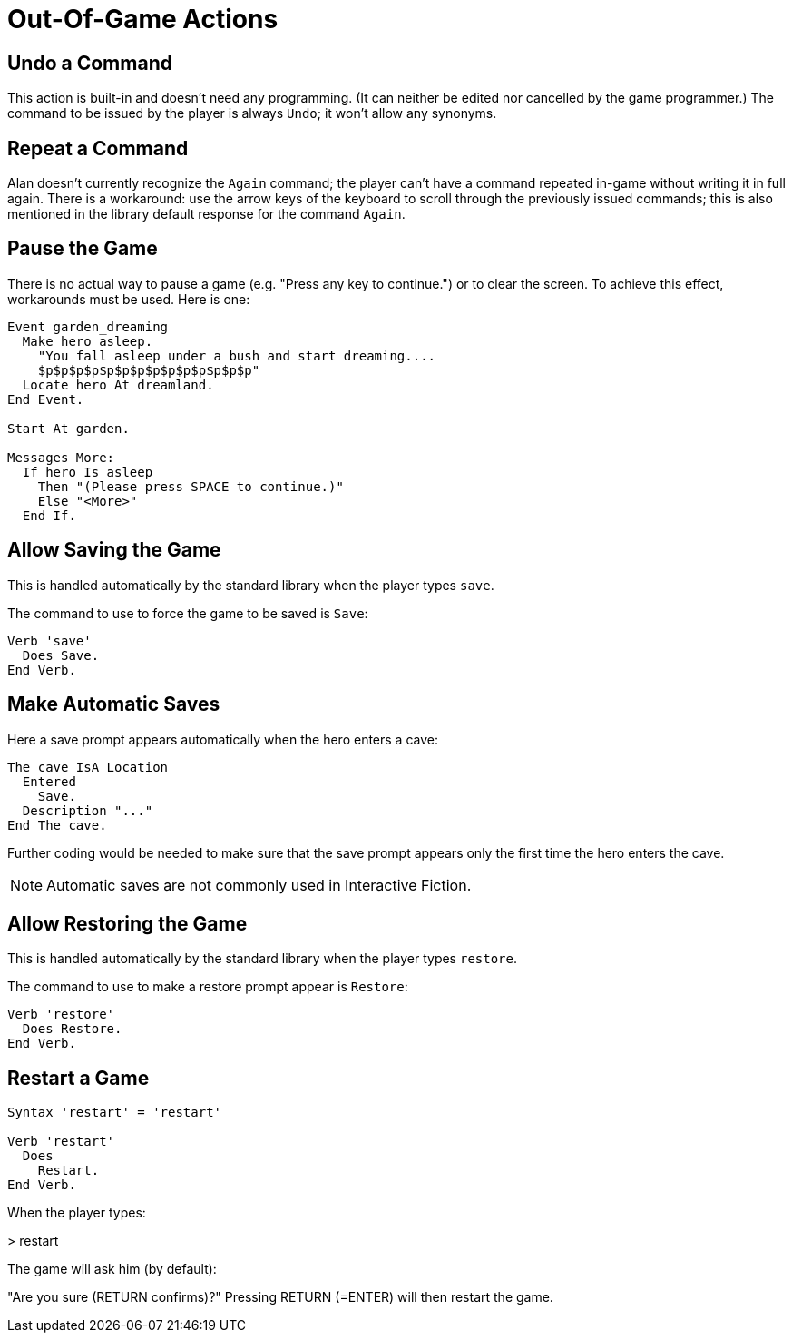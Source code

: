 // *****************************************************************************
// *                                                                           *
// *                          19. Out-Of-Game Actions                          *
// *                                                                           *
// *****************************************************************************

= Out-Of-Game Actions

== Undo a Command

This action is built-in and doesn't need any programming. (It can neither be edited nor cancelled by the game programmer.) The command to be issued by the player is always `Undo`; it won't allow any synonyms.



== Repeat a Command

Alan doesn't currently recognize the `Again` command; the player can't have a command repeated in-game without writing it in full again. There is a workaround: use the arrow keys of the keyboard to scroll through the previously issued commands; this is also mentioned in the library default response for the command `Again`.

== Pause the Game

There is no actual way to pause a game (e.g. "Press any key to continue.") or to clear the screen. To achieve this effect, workarounds must be used. Here is one:

[source,alan]
--------------------------------------------------------------------------------
Event garden_dreaming
  Make hero asleep.
    "You fall asleep under a bush and start dreaming....
    $p$p$p$p$p$p$p$p$p$p$p$p$p$p"
  Locate hero At dreamland.
End Event.

Start At garden.

Messages More:
  If hero Is asleep
    Then "(Please press SPACE to continue.)"
    Else "<More>"
  End If.
--------------------------------------------------------------------------------



== Allow Saving the Game

This is handled automatically by the standard library when the player types `save`.

The command to use to force the game to be saved is `Save`:

[source,alan]
--------------------------------------------------------------------------------
Verb 'save'
  Does Save.
End Verb.
--------------------------------------------------------------------------------



== Make Automatic Saves

Here a save prompt appears automatically when the hero enters a cave:

[source,alan]
--------------------------------------------------------------------------------
The cave IsA Location
  Entered
    Save.
  Description "..."
End The cave.
--------------------------------------------------------------------------------

Further coding would be needed to make sure that the save prompt appears only the first time the hero enters the cave.

[NOTE]
================================================================================
Automatic saves are not commonly used in Interactive Fiction.
================================================================================



== Allow Restoring the Game

This is handled automatically by the standard library when the player types `restore`.

The command to use to make a restore prompt appear is `Restore`:

[source,alan]
--------------------------------------------------------------------------------
Verb 'restore'
  Does Restore.
End Verb.
--------------------------------------------------------------------------------



== Restart a Game

[source,alan]
--------------------------------------------------------------------------------
Syntax 'restart' = 'restart'

Verb 'restart'
  Does
    Restart.
End Verb.
--------------------------------------------------------------------------------

When the player types:

[example,role="gametranscript"]
================================================================================
&gt; restart
================================================================================

The game will ask him (by default):

[example,role="gametranscript"]
================================================================================
"Are you sure (RETURN confirms)?"
Pressing RETURN (=ENTER) will then restart the game.
================================================================================
